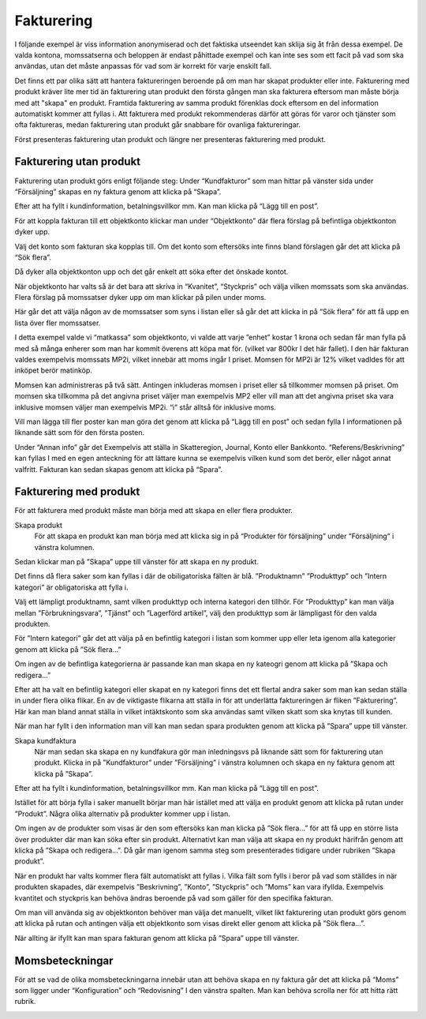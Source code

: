 .. _localorexportsalestax:

========================================
Fakturering
========================================

I följande exempel är viss information anonymiserad och det faktiska utseendet kan sklija sig åt från dessa exempel. De valda kontona, momssatserna och beloppen är endast påhittade exempel och kan inte ses som ett facit på vad som ska användas, utan det måste anpassas för vad som är korrekt för varje enskilt fall.   

Det finns ett par olika sätt att hantera faktureringen beroende på om man har skapat produkter eller inte. Fakturering med produkt kräver lite mer tid än fakturering utan produkt den första gången man ska fakturera eftersom man måste börja med att "skapa" en produkt. Framtida fakturering av samma produkt förenklas dock eftersom en del information automatiskt kommer att fyllas i. Att fakturera med produkt rekommenderas därför att göras för varor och tjänster som ofta faktureras, medan fakturering utan produkt går snabbare för ovanliga faktureringar.

Först presenteras fakturering utan produkt och längre ner  presenteras fakturering med produkt.

Fakturering utan produkt
------------  
Fakturering utan produkt görs enligt följande steg: Under “Kundfakturor” som man hittar på vänster sida under “Försäljning” skapas en ny faktura genom att klicka på “Skapa”.

.. image:: images/fakturering1.png
    :scale: 80 %
 
Efter att ha fyllt i kundinformation, betalningsvillkor mm. Kan man klicka på “Lägg till en post”.

.. image:: images/fakturering2.png
    :scale: 80 %

För att koppla fakturan till ett objektkonto klickar man under “Objektkonto” där flera förslag på befintliga objektkonton dyker upp. 

.. image:: images/fakturering3.png
    :scale: 80 %

Välj det konto som fakturan ska kopplas till. Om det konto som eftersöks inte finns bland förslagen går det att klicka på “Sök flera”. 

.. image:: images/fakturering4.png
    :scale: 80 %

Då dyker alla objektkonton upp och det går enkelt att söka efter det önskade kontot.

.. image:: images/fakturering5.png
    :scale: 80 %
    
När objektkonto har valts så är det bara att skriva in “Kvanitet”, “Styckpris” och välja vilken momssats som ska användas. Flera förslag på momssatser dyker upp om man klickar på pilen under moms.

.. image:: images/fakturering6.png
    :scale: 80 %
    
Här går det att välja någon av de momssatser som syns i listan eller så går det att klicka in på “Sök flera” för att få upp en lista över fler momssatser.
    
.. image:: images/fakturering7.png
    :scale: 80 %
    
.. image:: images/fakturering8.png
    :scale: 80 %

I detta exempel valde vi “matkassa” som objektkonto, vi valde att varje ”enhet” kostar 1 krona och sedan får man fylla på med så många enherer som man har kommit överens att köpa mat för. (vilket var 800kr I det här fallet). I den här fakturan valdes exempelvis momssats MP2i, vilket innebär att moms ingår I priset. Momsen för MP2i är 12% vilket vadldes för att inköpet berör matinköp. 

Momsen kan  administreras på två sätt. Antingen inkluderas  momsen i priset eller så tillkommer momsen på priset.
Om momsen ska tillkomma på det angivna priset väljer man exempelvis MP2 eller vill man att det angivna priset ska vara inklusive momsen väljer man exempelvis MP2i. “i” står alltså för inklusive moms.  

Vill man lägga till fler poster kan man göra det genom att klicka på “Lägg till en post” och sedan fylla I informationen på liknande sätt som för den första posten.
    
.. image:: images/fakturering9.png
    :scale: 80 %
   
Under “Annan info” går det Exempelvis att ställa in Skatteregion, Journal, Konto eller Bankkonto. “Referens/Beskrivning” kan fyllas I med en egen anteckning för att lättare kunna se exempelvis vilken kund som det berör, eller något annat valfritt. Fakturan kan sedan skapas genom att klicka på “Spara”.
    
.. image:: images/fakturering10.png
    :scale: 80 %
    

Fakturering med produkt
------------     

För att fakturera med produkt måste man börja med att skapa en eller flera produkter. 

Skapa produkt
 För att skapa en produkt kan man börja med att klicka sig in på “Produkter för försäljning” under “Försäljning“ i vänstra kolumnen.
 
.. image:: images/fakturering2_1.png
    :scale: 80 %

Sedan klickar man på ”Skapa” uppe till vänster för att skapa en ny produkt.

.. image:: images/fakturering2_2.png
    :scale: 80 %

Det finns då flera saker som kan fyllas i där de obiligatoriska fälten är blå.  ”Produktnamn” ”Produkttyp” och ”Intern kategori” är obligatoriska att fylla i.

.. image:: images/fakturering2_3.png
    :scale: 80 %
 
Välj ett lämpligt produktnamn, samt vilken produkttyp och interna kategori den tillhör. För ”Produkttyp” kan man välja mellan ”Förbrukningsvara”, ”Tjänst” och ”Lagerförd artikel”, välj den produkttyp som är lämpligast för den valda produkten. 

.. image:: images/fakturering2_4.png
    :scale: 80 %
 
För ”Intern kategori” går det att välja på en befintlig kategori i listan som kommer upp eller leta igenom alla kategorier genom att klicka på ”Sök flera…” 

.. image:: images/fakturering2_5.png
    :scale: 80 %

Om ingen av de befintliga kategorierna är passande kan man skapa en ny kateogri genom att klicka på ”Skapa och redigera…” 

.. image:: images/fakturering2_6.png
    :scale: 80 %

Efter att ha valt en befintlig kategori eller skapat en ny kategori finns det ett flertal andra saker som man kan sedan ställa in under flera olika flikar. En av de viktigaste flikarna att ställa in för att underlätta faktureringen är  fliken ”Fakturering”. Här kan man bland annat ställa in vilket intäktskonto som ska användas samt vilken skatt som ska knytas till kunden. 

.. image:: images/fakturering2_7.png
    :scale: 80 %

När man har fyllt i den information man vill kan man sedan spara produkten genom att klicka på ”Spara” uppe till vänster. 

.. image:: images/fakturering2_8.png
    :scale: 80 %


Skapa kundfaktura
 När man sedan ska skapa en ny kundfakura gör man inledningsvs på liknande sätt som för fakturering utan produkt.
 Klicka in på ”Kundfakturor” under ”Försäljning” i vänstra kolumnen och skapa en ny faktura genom att klicka på ”Skapa”.
 
.. image:: images/fakturering1.png
    :scale: 80 %

Efter att ha fyllt i kundinformation, betalningsvillkor mm. Kan man klicka på “Lägg till en post”. 
 
 
.. image:: images/fakturering2.png
    :scale: 80 %

Istället för att börja fylla i saker manuellt börjar man här istället med att välja en produkt genom att klicka på rutan under ”Produkt”. Några olika alternativ på produkter kommer upp i listan. 
 
.. image:: images/fakturering2_9.png
    :scale: 80 %
 
Om ingen av de produkter som visas är den som eftersöks kan man klicka på ”Sök flera…” för att få upp en större lista över produkter där man kan söka efter sin produkt. Alternativt kan man välja att skapa en ny produkt härifrån genom att klicka på ”Skapa och redigera…”. Då går man igenom samma steg som presenterades tidigare under rubriken ”Skapa produkt”.
 
.. image:: images/fakturering2_10.png
    :scale: 80 %

När en produkt har valts kommer flera fält automatiskt att fyllas i. Vilka fält som fylls i beror på vad som ställdes in när produkten skapades, där exempelvis ”Beskrivning”, ”Konto”, ”Styckpris” och ”Moms” kan vara ifyllda. Exempelvis kvantitet och styckpris kan behöva ändras beroende på vad som gäller för den specifika fakturan.

.. image:: images/fakturering2_11.png
    :scale: 80 %

Om man vill använda sig av objektkonton behöver man välja det manuellt, vilket likt fakturering utan produkt görs genom att klicka på rutan och antingen välja ett objektkonto som visas direkt eller genom att klicka på ”Sök flera...”. 
 
.. image:: images/fakturering2_12.png
    :scale: 80 %

När allting är ifyllt kan man spara fakturan genom att klicka på ”Spara” uppe till vänster. 

.. image:: images/fakturering2_13.png
    :scale: 80 %
 
    

Momsbeteckningar
------------

För att se vad de olika momsbeteckningarna innebär utan att behöva skapa en ny faktura går det att klicka på “Moms” som ligger under “Konfiguration” och “Redovisning” I den vänstra spalten. Man kan behöva scrolla ner för att hitta rätt rubrik.

.. image:: images/fakturering11.png
    :scale: 80 %
